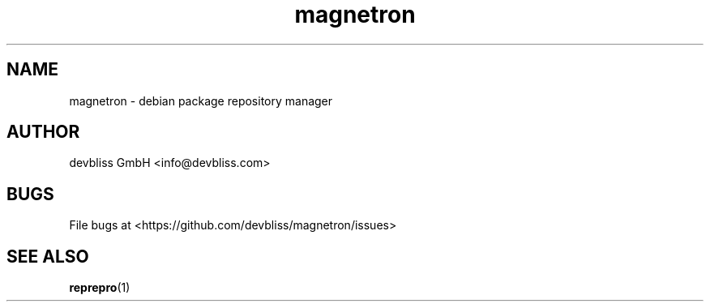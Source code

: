 .TH magnetron 1 "November 2013" Linux "User Manuals"
.SH NAME
magnetron - debian package repository manager
.SH AUTHOR
devbliss GmbH <info@devbliss.com>
.SH BUGS
File bugs at <https://github.com/devbliss/magnetron/issues>
.SH SEE ALSO
.BR reprepro (1)
